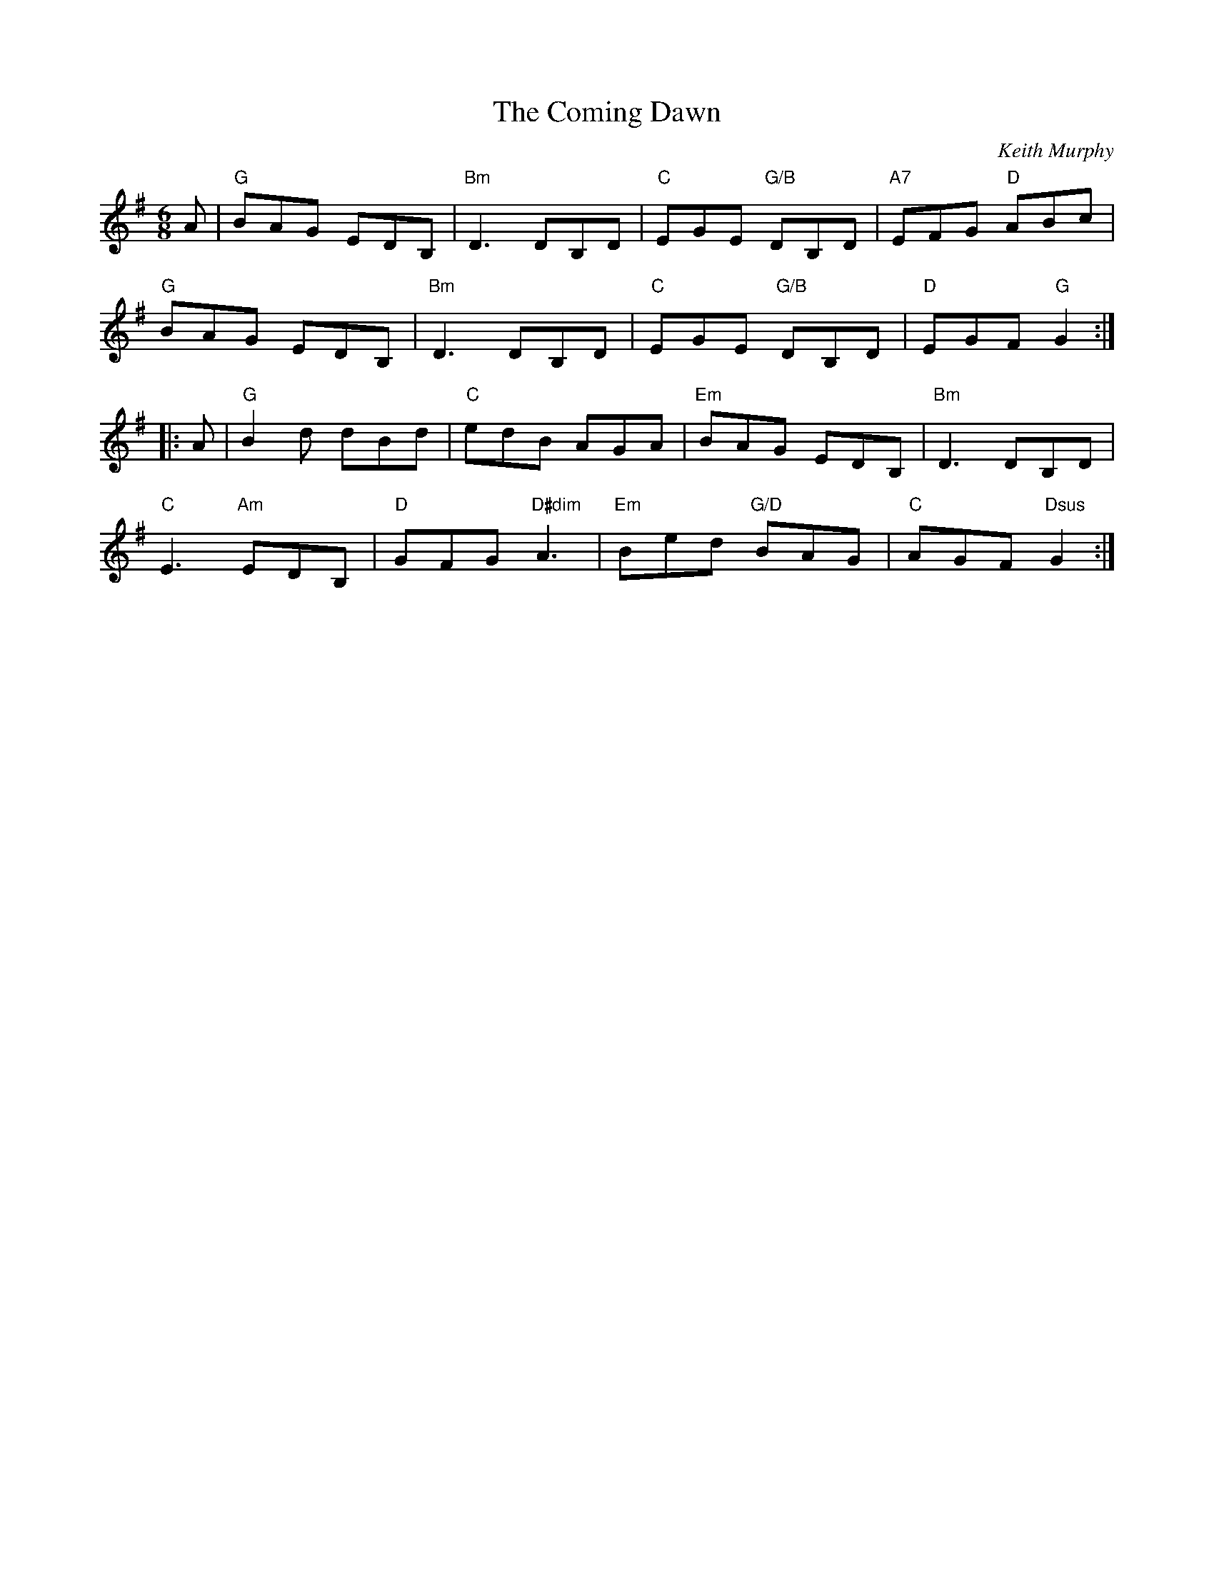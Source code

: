 X:1
T: The Coming Dawn
C: Keith Murphy
R: jig
Z: 2012 John Chambers <jc:trillian.mit.edu>
S: handout at Roaring Jelly practice
B: Keith Murphy "Black Isle Music I" p.11 2001
M: 6/8
L: 1/8
K: G
A |\
"G"BAG EDB, | "Bm"D3 DB,D | "C"EGE "G/B"DB,D | "A7"EFG "D"ABc |
"G"BAG EDB, | "Bm"D3 DB,D | "C"EGE "G/B"DB,D | "D"EGF "G"G2 :|
|: A |\
"G"B2d dBd | "C"edB AGA | "Em"BAG EDB, | "Bm"D3 DB,D |
"C"E3 "Am"EDB, | "D"GFG "D#dim"A3 | "Em"Bed "G/D"BAG | "C"AGF "Dsus"G2 :|
